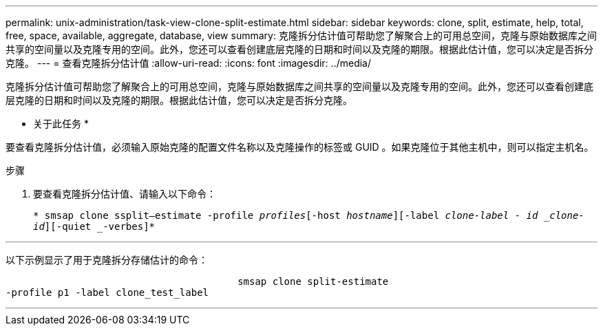 ---
permalink: unix-administration/task-view-clone-split-estimate.html 
sidebar: sidebar 
keywords: clone, split, estimate, help, total, free, space, available, aggregate, database, view 
summary: 克隆拆分估计值可帮助您了解聚合上的可用总空间，克隆与原始数据库之间共享的空间量以及克隆专用的空间。此外，您还可以查看创建底层克隆的日期和时间以及克隆的期限。根据此估计值，您可以决定是否拆分克隆。 
---
= 查看克隆拆分估计值
:allow-uri-read: 
:icons: font
:imagesdir: ../media/


[role="lead"]
克隆拆分估计值可帮助您了解聚合上的可用总空间，克隆与原始数据库之间共享的空间量以及克隆专用的空间。此外，您还可以查看创建底层克隆的日期和时间以及克隆的期限。根据此估计值，您可以决定是否拆分克隆。

* 关于此任务 *

要查看克隆拆分估计值，必须输入原始克隆的配置文件名称以及克隆操作的标签或 GUID 。如果克隆位于其他主机中，则可以指定主机名。

.步骤
. 要查看克隆拆分估计值、请输入以下命令：
+
`* smsap clone ssplit—estimate -profile _profiles_[-host _hostname_][-label _clone-label ______- id _clone-id_][-quiet _-verbes]*`



'''
以下示例显示了用于克隆拆分存储估计的命令：

[listing]
----

					smsap clone split-estimate
-profile p1 -label clone_test_label
----
'''